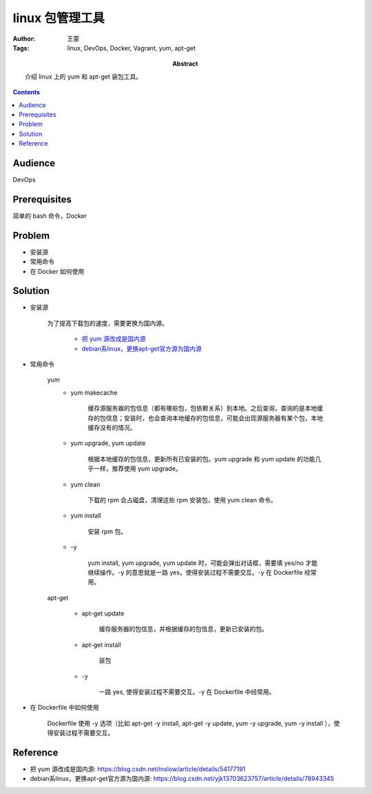 ===================
linux 包管理工具
===================

:Author: 王蒙
:Tags: linux, DevOps, Docker, Vagrant, yum, apt-get

:abstract:

    介绍 linux 上的 yum 和 apt-get 装包工具。

.. contents::

Audience
========

DevOps

Prerequisites
=============

简单的 bash 命令，Docker

Problem
=======

- 安装源
- 常用命令
- 在 Docker 如何使用


Solution
========

- 安装源

    为了提高下载包的速度，需要更换为国内源。

        - `把 yum 源改成是国内源`_
        - `debian系linux，更换apt-get官方源为国内源`_




- 常用命令

    yum
        - yum makecache

            缓存源服务器的包信息（都有哪些包，包依赖关系）到本地。之后查询，查询的是本地缓存的包信息；安装时，也会查询本地缓存的包信息，可能会出现源服务器有某个包，本地缓存没有的情况。

        - yum upgrade, yum update

            根据本地缓存的包信息，更新所有已安装的包。yum upgrade 和 yum update 的功能几乎一样，推荐使用 yum upgrade。


        - yum clean

            下载的 rpm 会占磁盘，清理这些 rpm 安装包，使用 yum clean 命令。

        - yum install

            安装 rpm 包。

        - \-y

            yum install, yum upgrade, yum update 时，可能会弹出对话框，需要填 yes/no 才能继续操作。\-y 的意思就是一路 yes，使得安装过程不需要交互。\-y 在 Dockerfile 经常用。

    apt-get

        - apt-get update

            缓存服务器的包信息，并根据缓存的包信息，更新已安装的包。

        - apt-get install

            装包

        - \-y

            一路 yes, 使得安装过程不需要交互。\-y 在 Dockerfile 中经常用。


- 在 Dockerfile 中如何使用

    Dockerfile 使用 \-y 选项（比如 apt-get -y install, apt-get -y update, yum -y upgrade, yum -y install ），使得安装过程不需要交互。



Reference
=========

- 把 yum 源改成是国内源: https://blog.csdn.net/inslow/article/details/54177191
- debian系linux，更换apt-get官方源为国内源: https://blog.csdn.net/yjk13703623757/article/details/78943345


.. _把 yum 源改成是国内源: https://blog.csdn.net/inslow/article/details/54177191
.. _debian系linux，更换apt-get官方源为国内源: https://blog.csdn.net/yjk13703623757/article/details/78943345
